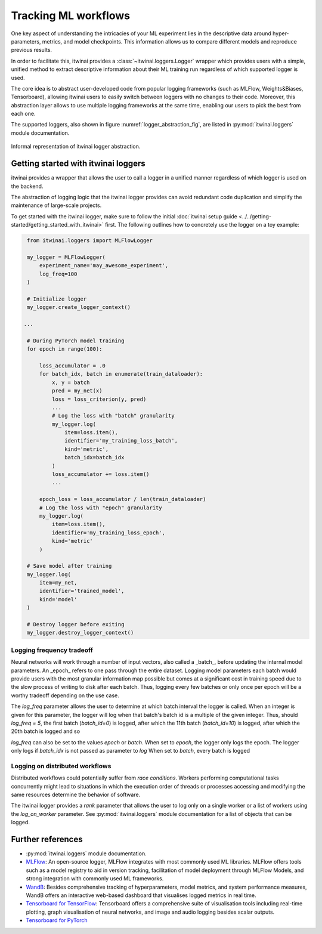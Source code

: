 Tracking ML workflows
=========================

One key aspect of understanding the intricacies of your ML experiment lies in
the descriptive data around hyper-parameters, metrics, and model checkpoints.
This information allows us to compare different models and reproduce previous
results.

In order to facilitate this, itwinai provides a :class:`~itwinai.loggers.Logger`
wrapper which provides
users with a simple, unified method to extract descriptive information about
their ML training run regardless of which supported logger is used.

The core idea is to abstract user-developed code from popular logging frameworks
(such as MLFlow, Weights&Biases, Tensorboard), allowing itwinai users to easily
switch between loggers with no changes to their code. Moreover, this abstraction
layer allows to use multiple logging frameworks at the same time, enabling our
users to pick the best from each one.

The supported loggers, also shown in figure :numref:`logger_abstraction_fig`, are listed in
:py:mod:`itwinai.loggers` module documentation.

.. _logger_abstraction_fig:
.. figure::  figures/logger_fig.png
    :alt: Diagram of supported loggers in itwinai `logger` wrapper
    :align: center
    :scale: 12%

    Informal representation of itwinai logger abstraction.

Getting started with itwinai loggers
-------------------------------------

itwinai provides a wrapper that allows the user to call a logger in a unified
manner regardless of which logger is used on the backend.

The abstraction of logging logic that the itwinai logger provides can avoid redundant
code duplication and simplify the maintenance of large-scale projects.

To get started with the itwinai logger, make sure to follow the initial
:doc:`itwinai setup guide <../../getting-started/getting_started_with_itwinai>` first.
The following outlines how to concretely use the logger on a toy example:

.. code-block:: python

    from itwinai.loggers import MLFlowLogger

    my_logger = MLFlowLogger(
        experiment_name='may_awesome_experiment',
        log_freq=100
    )

    # Initialize logger
    my_logger.create_logger_context()

   ...

    # During PyTorch model training
    for epoch in range(100):
        
        loss_accumulator = .0
        for batch_idx, batch in enumerate(train_dataloader):
            x, y = batch
            pred = my_net(x)
            loss = loss_criterion(y, pred)
            ...
            # Log the loss with "batch" granularity
            my_logger.log(
                item=loss.item(),
                identifier='my_training_loss_batch',
                kind='metric',
                batch_idx=batch_idx
            )
            loss_accumulator += loss.item()
            ...
        
        epoch_loss = loss_accumulator / len(train_dataloader)
        # Log the loss with "epoch" granularity
        my_logger.log(
            item=loss.item(),
            identifier='my_training_loss_epoch',
            kind='metric'
        )

    # Save model after training
    my_logger.log(
        item=my_net,
        identifier='trained_model',
        kind='model'
    )

    # Destroy logger before exiting
    my_logger.destroy_logger_context()


Logging frequency tradeoff
+++++++++++++++++++++++++++

Neural networks will work through a number of input vectors, also called a _batch_,
before updating the internal model parameters.
An _epoch_ refers to one pass through the entire dataset.
Logging model parameters each batch would provide users with the most granular
information map possible but comes at a significant cost in training speed due to
the slow process of writing to disk after each batch.
Thus, logging every few batches or only once per epoch will be a worthy tradeoff
depending on the use case.

The `log_freq` parameter allows the user to determine at which batch interval the
logger is called.
When an integer is given for this parameter, the logger will log when that batch's
batch id is a multiple of the given integer.
Thus, should `log_freq = 5`, the first batch (`batch_id=0`) is logged, after which
the 11th batch (`batch_id=10`) is logged, after which the 20th batch is logged and so

`log_freq` can also be set to the values `epoch` or `batch`.
When set to `epoch`, the logger only logs the epoch.
The logger only logs if `batch_idx` is not passed as parameter to `log`
When set to `batch`, every batch is logged 

Logging on distributed workflows
++++++++++++++++++++++++++++++++++

Distributed workflows could potentially suffer from *race conditions*.
Workers performing computational tasks concurrently might lead to situations in which
the execution order of threads or processes accessing and modifying the same resources
determine the behavior of software.

The itwinai logger provides a `rank` parameter that allows the user to log only on a
single worker or a list of workers using the `log_on_worker` parameter.
See :py:mod:`itwinai.loggers` module documentation for a list of objects that can be
logged.

Further references
-------------------

- :py:mod:`itwinai.loggers` module documentation.
- `MLFlow <https://mlflow.org/docs/latest/tracking/tracking-api.html#manual-logging>`_:
  An open-source logger, MLFlow integrates with most commonly used ML libraries. MLFlow
  offers tools such as a model registry to aid in version tracking, facilitation of model
  deployment through MLFlow Models, and strong integration with commonly used ML frameworks.
- `WandB <https://docs.wandb.ai/ref/python/watch>`_: Besides comprehensive
  tracking of hyperparameters, model metrics, and system
  performance measures, WandB offers an interactive web-based dashboard that
  visualises logged metrics in real time.
- `Tensorboard for TensorFlow <https://tensorflow.org/tensorboard>`_: Tensorboard
  offers a comprehensive suite of visualisation tools including real-time plotting,
  graph visualisation of neural networks, and image and audio logging besides scalar
  outputs.
- `Tensorboard for PyTorch <https://lightning.ai/docs/pytorch/stable/api/lightning.pytorch.loggers.tensorboard.html>`_
